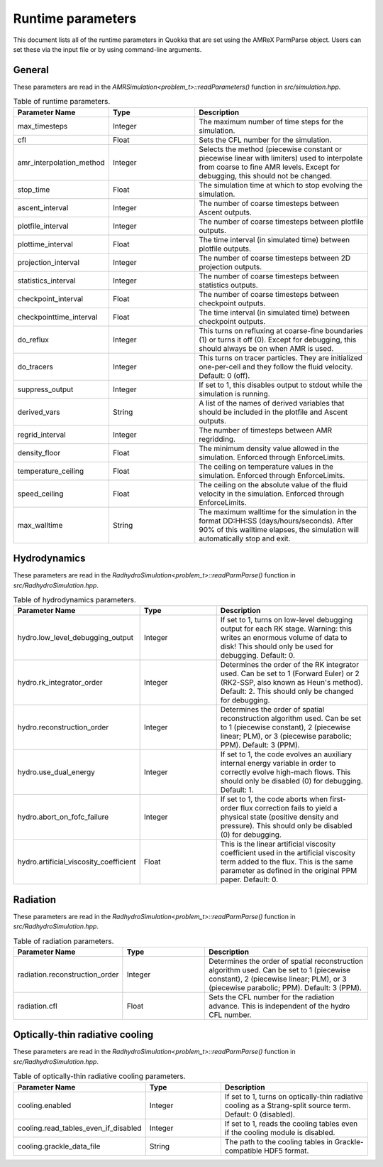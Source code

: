 .. Runtime parameters

Runtime parameters
==========================

This document lists all of the runtime parameters in Quokka that are set using the AMReX ParmParse object. Users can set these via the input file or by using command-line arguments.

General
^^^^^^^^^^^^^^^^^^^
These parameters are read in the `AMRSimulation<problem_t>::readParameters()` function in `src/simulation.hpp`.

.. list-table:: Table of runtime parameters.
   :widths: 25 25 50
   :header-rows: 1

   * - Parameter Name
     - Type
     - Description
   * - max_timesteps
     - Integer
     - The maximum number of time steps for the simulation.
   * - cfl
     - Float
     - Sets the CFL number for the simulation.
   * - amr_interpolation_method
     - Integer
     - Selects the method (piecewise constant or piecewise linear with limiters) used to interpolate from coarse to fine AMR levels. Except for debugging, this should not be changed.
   * - stop_time
     - Float
     - The simulation time at which to stop evolving the simulation.
   * - ascent_interval
     - Integer
     - The number of coarse timesteps between Ascent outputs.
   * - plotfile_interval
     - Integer
     - The number of coarse timesteps between plotfile outputs.
   * - plottime_interval
     - Float
     - The time interval (in simulated time) between plotfile outputs.
   * - projection_interval
     - Integer
     - The number of coarse timesteps between 2D projection outputs.
   * - statistics_interval
     - Integer
     - The number of coarse timesteps between statistics outputs.
   * - checkpoint_interval
     - Float
     - The number of coarse timesteps between checkpoint outputs.
   * - checkpointtime_interval
     - Float
     - The time interval (in simulated time) between checkpoint outputs.
   * - do_reflux
     - Integer
     - This turns on refluxing at coarse-fine boundaries (1) or turns it off (0). Except for debugging, this should always be on when AMR is used.
   * - do_tracers
     - Integer
     - This turns on tracer particles. They are initialized one-per-cell and they follow the fluid velocity. Default: 0 (off).
   * - suppress_output
     - Integer
     - If set to 1, this disables output to stdout while the simulation is running.
   * - derived_vars
     - String
     - A list of the names of derived variables that should be included in the plotfile and Ascent outputs.
   * - regrid_interval
     - Integer
     - The number of timesteps between AMR regridding.
   * - density_floor
     - Float
     - The minimum density value allowed in the simulation. Enforced through EnforceLimits.
   * - temperature_ceiling
     - Float
     - The ceiling on temperature values in the simulation. Enforced through EnforceLimits.
   * - speed_ceiling
     - Float
     - The ceiling on the absolute value of the fluid velocity in the simulation. Enforced through EnforceLimits.
   * - max_walltime
     - String
     - The maximum walltime for the simulation in the format DD:HH:SS (days/hours/seconds). After 90% of this walltime elapses, the simulation will automatically stop and exit.

Hydrodynamics
^^^^^^^^^^^^^^^^^^^
These parameters are read in the `RadhydroSimulation<problem_t>::readParmParse()` function in `src/RadhydroSimulation.hpp`.

.. list-table:: Table of hydrodynamics parameters.
   :widths: 25 25 50
   :header-rows: 1

   * - Parameter Name
     - Type
     - Description
   * - hydro.low_level_debugging_output
     - Integer
     - If set to 1, turns on low-level debugging output for each RK stage. Warning: this writes an enormous volume of data to disk! This should only be used for debugging. Default: 0.
   * - hydro.rk_integrator_order
     - Integer
     - Determines the order of the RK integrator used. Can be set to 1 (Forward Euler) or 2 (RK2-SSP, also known as Heun's method). Default: 2. This should only be changed for debugging.
   * - hydro.reconstruction_order
     - Integer
     - Determines the order of spatial reconstruction algorithm used. Can be set to 1 (piecewise constant), 2 (piecewise linear; PLM), or 3 (piecewise parabolic; PPM). Default: 3 (PPM).
   * - hydro.use_dual_energy
     - Integer
     - If set to 1, the code evolves an auxiliary internal energy variable in order to correctly evolve high-mach flows. This should only be disabled (0) for debugging. Default: 1.
   * - hydro.abort_on_fofc_failure
     - Integer
     - If set to 1, the code aborts when first-order flux correction fails to yield a physical state (positive density and pressure). This should only be disabled (0) for debugging.
   * - hydro.artificial_viscosity_coefficient
     - Float
     - This is the linear artificial viscosity coefficient used in the artificial viscosity term added to the flux. This is the same parameter as defined in the original PPM paper. Default: 0.

Radiation
^^^^^^^^^^^^^^^^^^^
These parameters are read in the `RadhydroSimulation<problem_t>::readParmParse()` function in `src/RadhydroSimulation.hpp`.

.. list-table:: Table of radiation parameters.
   :widths: 25 25 50
   :header-rows: 1

   * - Parameter Name
     - Type
     - Description
   * - radiation.reconstruction_order
     - Integer
     - Determines the order of spatial reconstruction algorithm used. Can be set to 1 (piecewise constant), 2 (piecewise linear; PLM), or 3 (piecewise parabolic; PPM). Default: 3 (PPM).
   * - radiation.cfl
     - Float
     - Sets the CFL number for the radiation advance. This is independent of the hydro CFL number.

Optically-thin radiative cooling
^^^^^^^^^^^^^^^^^^^^^^^^^^^^^^^^
These parameters are read in the `RadhydroSimulation<problem_t>::readParmParse()` function in `src/RadhydroSimulation.hpp`.

.. list-table:: Table of optically-thin radiative cooling parameters.
   :widths: 25 25 50
   :header-rows: 1

   * - Parameter Name
     - Type
     - Description
   * - cooling.enabled
     - Integer
     - If set to 1, turns on optically-thin radiative cooling as a Strang-split source term. Default: 0 (disabled).
   * - cooling.read_tables_even_if_disabled
     - Integer
     - If set to 1, reads the cooling tables even if the cooling module is disabled.
   * - cooling.grackle_data_file
     - String
     - The path to the cooling tables in Grackle-compatible HDF5 format.
